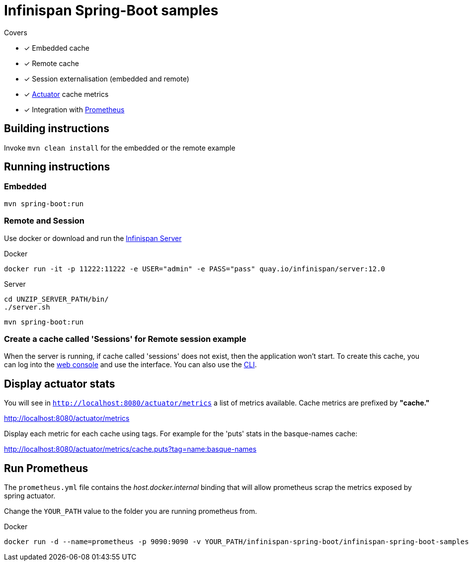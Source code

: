 = Infinispan Spring-Boot samples

.Covers
* [x] Embedded cache
* [x] Remote cache
* [x] Session externalisation (embedded and remote)
* [x] https://docs.spring.io/spring-boot/docs/current/actuator-api/html/[Actuator] cache metrics
* [x] Integration with https://prometheus.io/[Prometheus]

== Building instructions

Invoke `mvn clean install` for the embedded or the remote example

== Running instructions

=== Embedded

`mvn spring-boot:run`

=== Remote and Session

Use docker or download and run the http://infinispan.org/download/[Infinispan Server]

[source,bash]
.Docker
----
docker run -it -p 11222:11222 -e USER="admin" -e PASS="pass" quay.io/infinispan/server:12.0
----

[source,bash]
.Server
----
cd UNZIP_SERVER_PATH/bin/
./server.sh
----
`mvn spring-boot:run`

=== Create a cache called 'Sessions' for Remote session example

When the server is running, if cache called 'sessions' does not exist, then the application
won't start.
To create this cache, you can log into the http://localhost:11222[web console] and use the
interface.
You can also use the https://infinispan.org/docs/stable/titles/cli/cli.html[CLI].

== Display actuator stats

You will see in ```http://localhost:8080/actuator/metrics``` a list of metrics available.
Cache metrics are prefixed by *"cache."*

http://localhost:8080/actuator/metrics

Display each metric for each cache using tags. For example for the 'puts' stats in the basque-names cache:

http://localhost:8080/actuator/metrics/cache.puts?tag=name:basque-names


== Run Prometheus

The `prometheus.yml` file contains the _host.docker.internal_ binding that will allow prometheus scrap the metrics
exposed by spring actuator.

Change the `YOUR_PATH` value to the folder you are running prometheus from.

[source,bash]
.Docker
----
docker run -d --name=prometheus -p 9090:9090 -v YOUR_PATH/infinispan-spring-boot/infinispan-spring-boot-samples/prometheus.yml:/etc/prometheus/prometheus.yml prom/prometheus --config.file=/etc/prometheus/prometheus.yml
----

